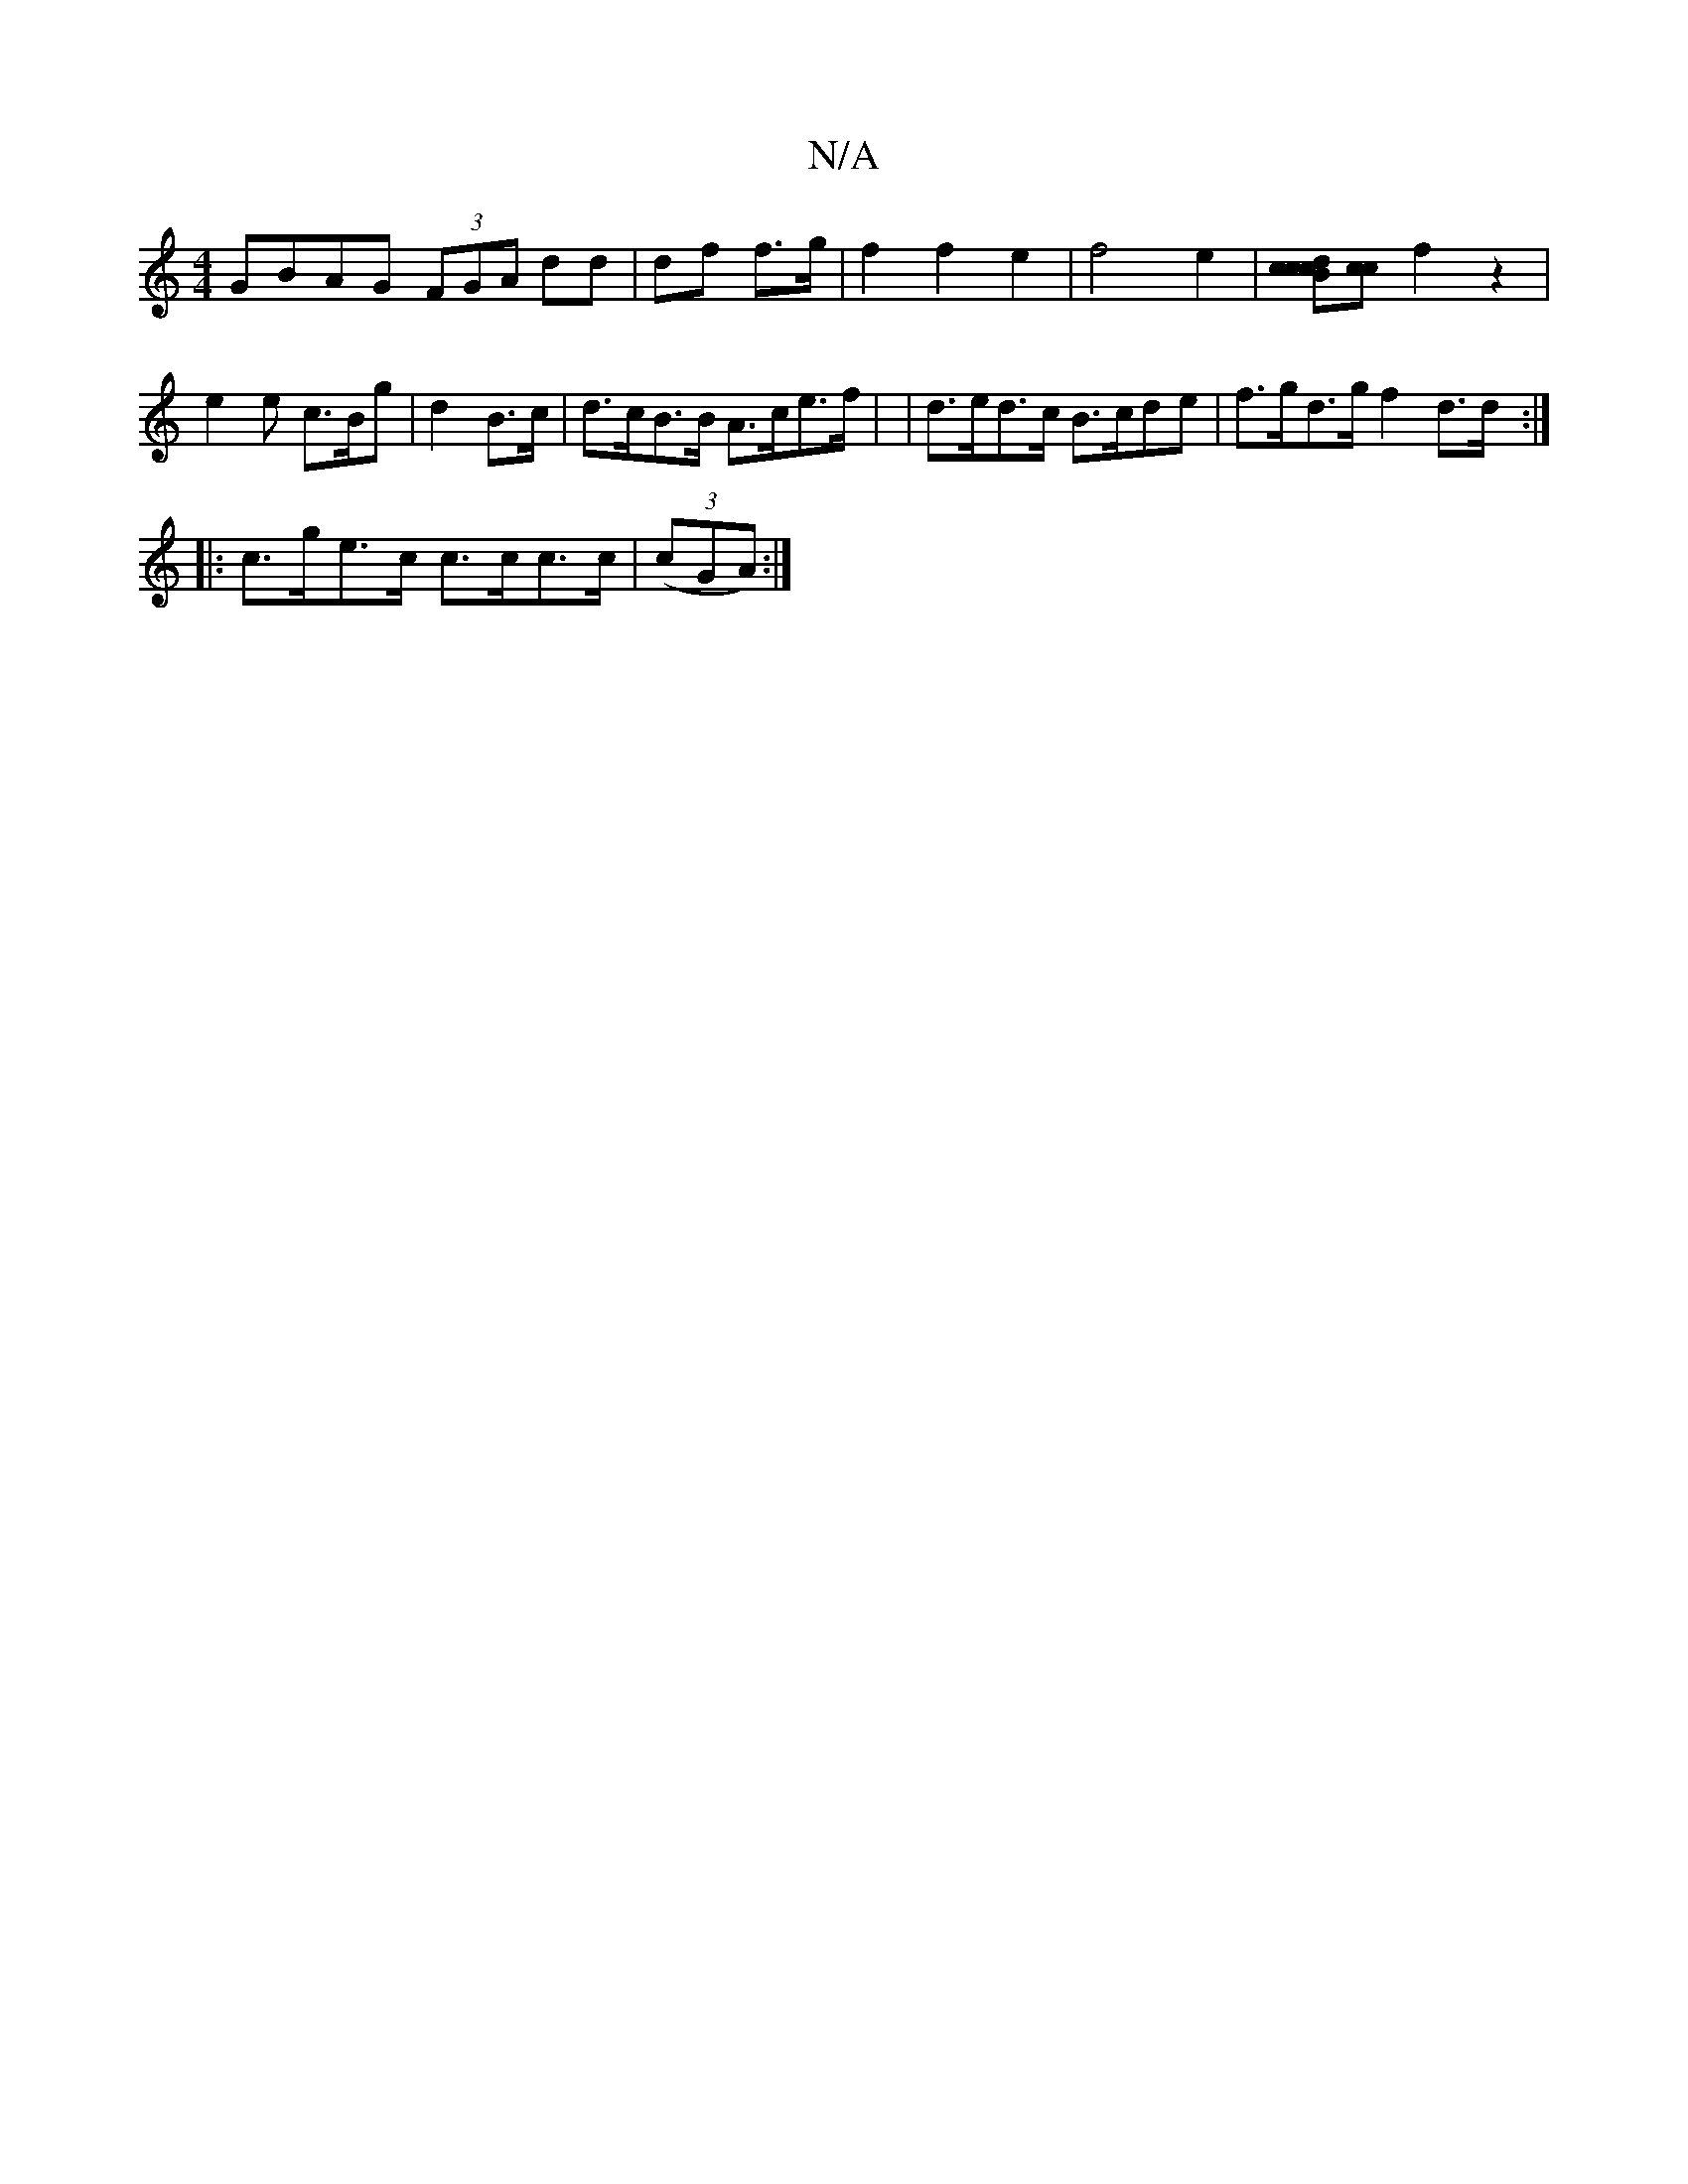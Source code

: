 X:1
T:N/A
M:4/4
R:N/A
K:Cmajor
GBAG (3FGA dd|df f>g |f2 f2 e2 | f4 e2 | [d B>c [cc][cc] f2z2|e2e c>Bg|d2 B>c | d>cB>B A>ce>f| |d>ed>c B>cde | f>gd>g f2 d>d :|
|:c>ge>c c>cc>c | (3(cGA) :|

B/c/ |dedB BEA ||
|Bd/c (3bga f>f ||
|: f2